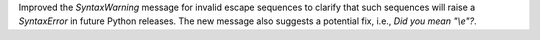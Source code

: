 Improved the `SyntaxWarning` message for invalid escape sequences to clarify that such sequences will raise a `SyntaxError` in future Python releases. The new message also suggests a potential fix, i.e., `Did you mean "\\e"?`.
